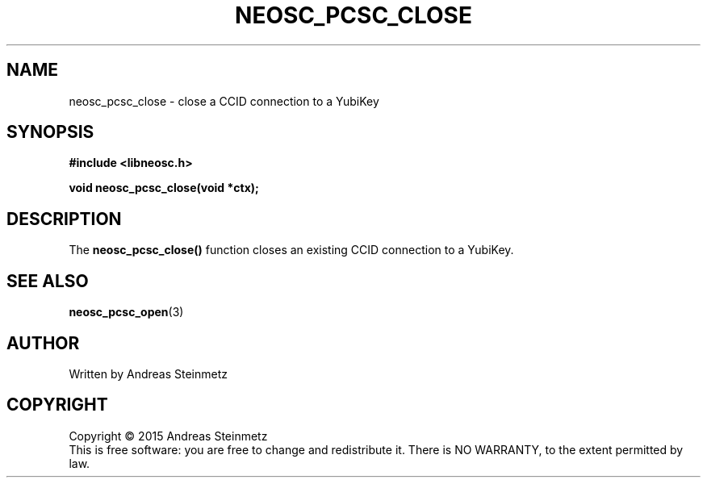 .TH NEOSC_PCSC_CLOSE 3  2015-04-10 "" ""
.SH NAME
neosc_pcsc_close \- close a CCID connection to a YubiKey
.SH SYNOPSIS
.nf
.B #include <libneosc.h>
.sp
.BI "void neosc_pcsc_close(void *ctx);"
.SH DESCRIPTION
The
.BR neosc_pcsc_close()
function closes an existing CCID connection to a YubiKey.
.SH SEE ALSO
.BR neosc_pcsc_open (3)
.SH AUTHOR
Written by Andreas Steinmetz
.SH COPYRIGHT
Copyright \(co 2015 Andreas Steinmetz
.br
This is free software: you are free to change and redistribute it.
There is NO WARRANTY, to the extent permitted by law.
